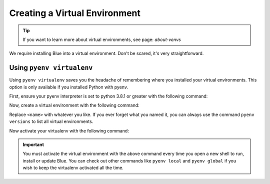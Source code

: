 ------------------------------
Creating a Virtual Environment
------------------------------

.. tip::

    If you want to learn more about virtual environments, see page: `about-venvs`

We require installing Blue into a virtual environment. Don't be scared, it's very
straightforward.

**************************
Using ``pyenv virtualenv``
**************************

Using ``pyenv virtualenv`` saves you the headache of remembering where you installed your virtual
environments. This option is only available if you installed Python with pyenv.

First, ensure your pyenv interpreter is set to python 3.8.1 or greater with the following command:

.. prompt:: bash

    pyenv version

Now, create a virtual environment with the following command:

.. prompt:: bash

    pyenv virtualenv <name>

Replace ``<name>`` with whatever you like. If you ever forget what you named it,
you can always use the command ``pyenv versions`` to list all virtual environments.

Now activate your virtualenv with the following command:

.. prompt:: bash

    pyenv shell <name>

.. important::

    You must activate the virtual environment with the above command every time you open a new
    shell to run, install or update Blue. You can check out other commands like ``pyenv local`` and
    ``pyenv global`` if you wish to keep the virtualenv activated all the time.
